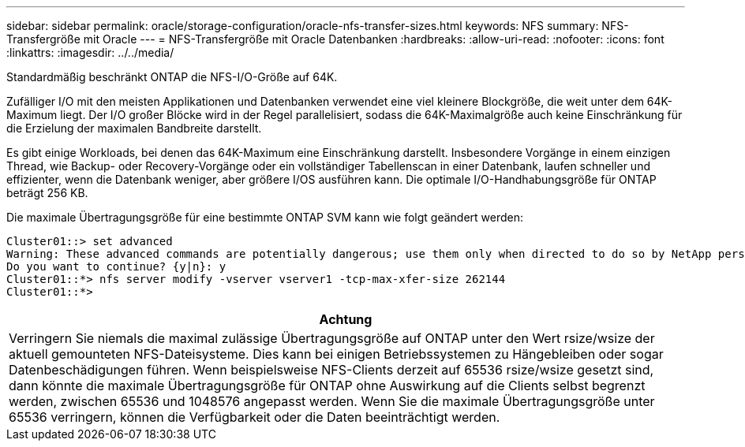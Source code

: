 ---
sidebar: sidebar 
permalink: oracle/storage-configuration/oracle-nfs-transfer-sizes.html 
keywords: NFS 
summary: NFS-Transfergröße mit Oracle 
---
= NFS-Transfergröße mit Oracle Datenbanken
:hardbreaks:
:allow-uri-read: 
:nofooter: 
:icons: font
:linkattrs: 
:imagesdir: ../../media/


[role="lead"]
Standardmäßig beschränkt ONTAP die NFS-I/O-Größe auf 64K.

Zufälliger I/O mit den meisten Applikationen und Datenbanken verwendet eine viel kleinere Blockgröße, die weit unter dem 64K-Maximum liegt. Der I/O großer Blöcke wird in der Regel parallelisiert, sodass die 64K-Maximalgröße auch keine Einschränkung für die Erzielung der maximalen Bandbreite darstellt.

Es gibt einige Workloads, bei denen das 64K-Maximum eine Einschränkung darstellt. Insbesondere Vorgänge in einem einzigen Thread, wie Backup- oder Recovery-Vorgänge oder ein vollständiger Tabellenscan in einer Datenbank, laufen schneller und effizienter, wenn die Datenbank weniger, aber größere I/OS ausführen kann. Die optimale I/O-Handhabungsgröße für ONTAP beträgt 256 KB.

Die maximale Übertragungsgröße für eine bestimmte ONTAP SVM kann wie folgt geändert werden:

....
Cluster01::> set advanced
Warning: These advanced commands are potentially dangerous; use them only when directed to do so by NetApp personnel.
Do you want to continue? {y|n}: y
Cluster01::*> nfs server modify -vserver vserver1 -tcp-max-xfer-size 262144
Cluster01::*>
....
|===
| Achtung 


| Verringern Sie niemals die maximal zulässige Übertragungsgröße auf ONTAP unter den Wert rsize/wsize der aktuell gemounteten NFS-Dateisysteme. Dies kann bei einigen Betriebssystemen zu Hängebleiben oder sogar Datenbeschädigungen führen. Wenn beispielsweise NFS-Clients derzeit auf 65536 rsize/wsize gesetzt sind, dann könnte die maximale Übertragungsgröße für ONTAP ohne Auswirkung auf die Clients selbst begrenzt werden, zwischen 65536 und 1048576 angepasst werden. Wenn Sie die maximale Übertragungsgröße unter 65536 verringern, können die Verfügbarkeit oder die Daten beeinträchtigt werden. 
|===